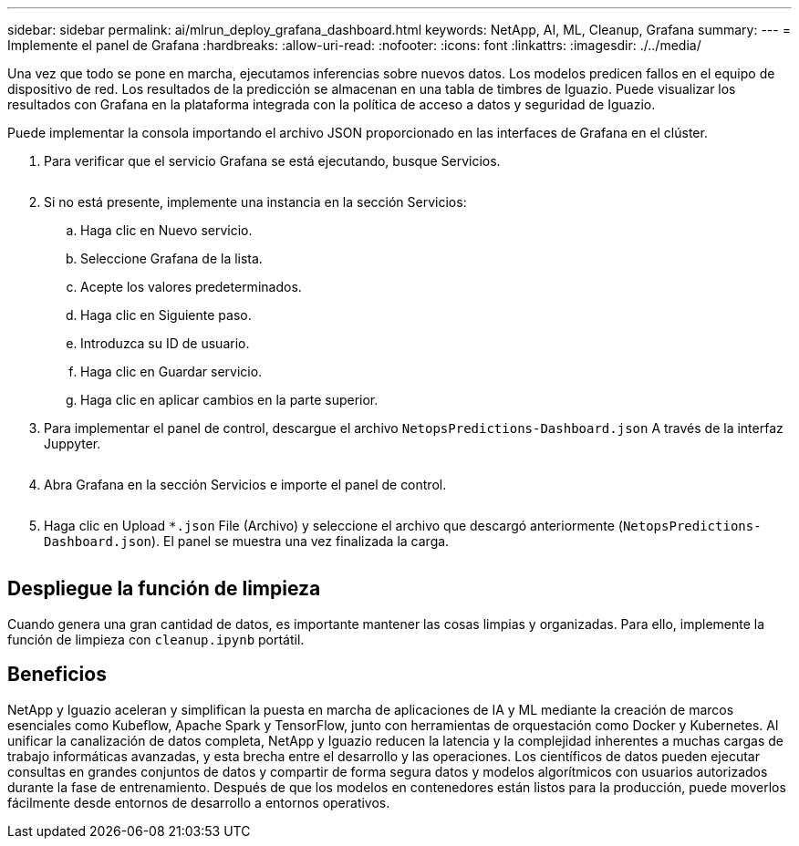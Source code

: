 ---
sidebar: sidebar 
permalink: ai/mlrun_deploy_grafana_dashboard.html 
keywords: NetApp, AI, ML, Cleanup, Grafana 
summary:  
---
= Implemente el panel de Grafana
:hardbreaks:
:allow-uri-read: 
:nofooter: 
:icons: font
:linkattrs: 
:imagesdir: ./../media/


[role="lead"]
Una vez que todo se pone en marcha, ejecutamos inferencias sobre nuevos datos. Los modelos predicen fallos en el equipo de dispositivo de red. Los resultados de la predicción se almacenan en una tabla de timbres de Iguazio. Puede visualizar los resultados con Grafana en la plataforma integrada con la política de acceso a datos y seguridad de Iguazio.

Puede implementar la consola importando el archivo JSON proporcionado en las interfaces de Grafana en el clúster.

. Para verificar que el servicio Grafana se está ejecutando, busque Servicios.
+
image:mlrun_image22.png[""]

. Si no está presente, implemente una instancia en la sección Servicios:
+
.. Haga clic en Nuevo servicio.
.. Seleccione Grafana de la lista.
.. Acepte los valores predeterminados.
.. Haga clic en Siguiente paso.
.. Introduzca su ID de usuario.
.. Haga clic en Guardar servicio.
.. Haga clic en aplicar cambios en la parte superior.


. Para implementar el panel de control, descargue el archivo `NetopsPredictions-Dashboard.json` A través de la interfaz Juppyter.
+
image:mlrun_image23.png[""]

. Abra Grafana en la sección Servicios e importe el panel de control.
+
image:mlrun_image24.png[""]

. Haga clic en Upload `*.json` File (Archivo) y seleccione el archivo que descargó anteriormente (`NetopsPredictions-Dashboard.json`). El panel se muestra una vez finalizada la carga.


image:mlrun_image25.png[""]



== Despliegue la función de limpieza

Cuando genera una gran cantidad de datos, es importante mantener las cosas limpias y organizadas. Para ello, implemente la función de limpieza con `cleanup.ipynb` portátil.



== Beneficios

NetApp y Iguazio aceleran y simplifican la puesta en marcha de aplicaciones de IA y ML mediante la creación de marcos esenciales como Kubeflow, Apache Spark y TensorFlow, junto con herramientas de orquestación como Docker y Kubernetes. Al unificar la canalización de datos completa, NetApp y Iguazio reducen la latencia y la complejidad inherentes a muchas cargas de trabajo informáticas avanzadas, y esta brecha entre el desarrollo y las operaciones. Los científicos de datos pueden ejecutar consultas en grandes conjuntos de datos y compartir de forma segura datos y modelos algorítmicos con usuarios autorizados durante la fase de entrenamiento. Después de que los modelos en contenedores están listos para la producción, puede moverlos fácilmente desde entornos de desarrollo a entornos operativos.
